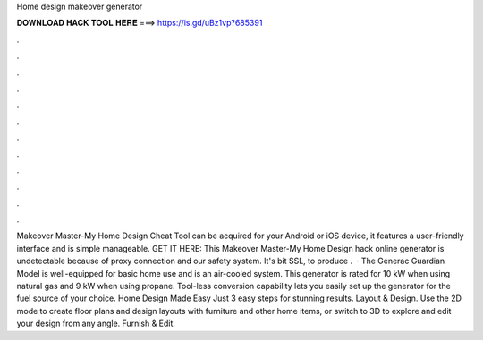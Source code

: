 Home design makeover generator

𝐃𝐎𝐖𝐍𝐋𝐎𝐀𝐃 𝐇𝐀𝐂𝐊 𝐓𝐎𝐎𝐋 𝐇𝐄𝐑𝐄 ===> https://is.gd/uBz1vp?685391

.

.

.

.

.

.

.

.

.

.

.

.

Makeover Master-My Home Design Cheat Tool can be acquired for your Android or iOS device, it features a user-friendly interface and is simple manageable. GET IT HERE:  This Makeover Master-My Home Design hack online generator is undetectable because of proxy connection and our safety system. It's bit SSL, to produce .  · The Generac Guardian Model is well-equipped for basic home use and is an air-cooled system. This generator is rated for 10 kW when using natural gas and 9 kW when using propane. Tool-less conversion capability lets you easily set up the generator for the fuel source of your choice. Home Design Made Easy Just 3 easy steps for stunning results. Layout & Design. Use the 2D mode to create floor plans and design layouts with furniture and other home items, or switch to 3D to explore and edit your design from any angle. Furnish & Edit.